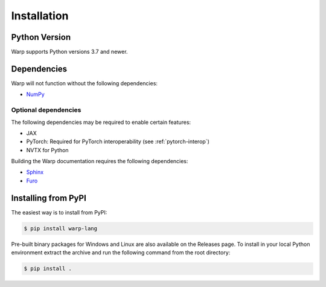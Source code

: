 Installation
============

Python Version
--------------

Warp supports Python versions 3.7 and newer.

Dependencies
------------

Warp will not function without the following dependencies:

* `NumPy`_

.. _NumPy: https://numpy.org

Optional dependencies
~~~~~~~~~~~~~~~~~~~~~

The following dependencies may be required to enable certain features:

* JAX
* PyTorch: Required for PyTorch interoperability (see :ref:`pytorch-interop`)
* NVTX for Python

Building the Warp documentation requires the following dependencies:

* `Sphinx`_
* `Furo`_

.. _Sphinx: https://www.sphinx-doc.org
.. _Furo: https://github.com/pradyunsg/furo

Installing from PyPI
--------------------

The easiest way is to install from PyPI:

.. code-block:: sh

    $ pip install warp-lang

Pre-built binary packages for Windows and Linux are also available on the Releases page.
To install in your local Python environment extract the archive and run the following command from the root directory:

.. code-block:: sh

    $ pip install .
